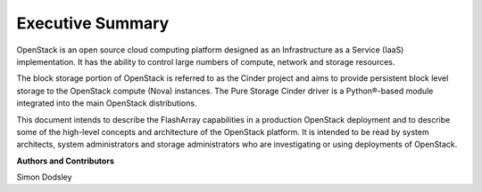*****************
Executive Summary
*****************

OpenStack is an open source cloud computing platform designed as an Infrastructure
as a Service (IaaS) implementation. It has the ability to control large numbers
of compute, network and storage resources.

The block storage portion of OpenStack is referred to as the Cinder project
and aims to provide persistent block level storage to the OpenStack compute (Nova) instances.
The Pure Storage Cinder driver is a Python®-based module integrated into the main
OpenStack distributions.

This document intends to describe the FlashArray capabilities in a
production OpenStack deployment and to describe some of the high-level
concepts and architecture of the OpenStack platform. It is intended to be read by
system architects, system administrators and storage administrators who are investigating
or using deployments of OpenStack.

**Authors and Contributors**

Simon Dodsley
